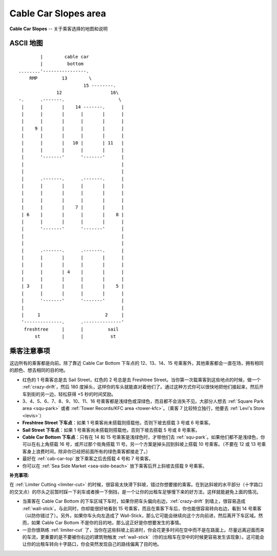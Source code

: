 .. _cab-car-slo:

Cable Car Slopes area
========================

**Cable Car Slopes** -- 关于乘客选择的地图和说明

ASCII 地图
-------------

::

            |        cable car
            |         bottom
    ........'----------------.
        RMP         13        \
                            15 --------.
                  12                  16\
    -.      .-------.                    \
     |      |       |    14 -------.      |
     |      |       |      |       |      |
     |      |       |      |       |      |
     |    9 |       |      |       |      |
     |      |       |      |       |      |
     |      |       |   10 |       | 11   |
     |      |       |      |       |      |
     |      '-------'      '-------'      |
     |                                    |
     |                                    |
     |      .-------.      .-------.      |
     |      |       |      |       |      |
     |      |       |      |       |      |
     |      |       |      |       |      |
     |      |       |    7 |       |      |
     | 6    |       |      |       |    8 |
     |      |       |      |       |      |
     |      '-------'      '-------'      |
     |                                    |
     |                                    |
     |      .-------.      .-------.      |
     |      |       |      |       |      |
     |      |       |      |       |      |
     |      |       | 4    |       |      |
     |      |       |      |       |      |
     | 3    |       |      |       |    5 |
     |      |       |      |       |      |
     |      '-------'      '-------'      |
     |                                    |
     |     1                        2     |
     '--------------.      .--------------'
      freshtree     |      |         sail 
          st        |      |          st

乘客注意事项
--------------

这边所有的乘客都是向前。除了靠近 Cable Car Bottom 下车点的 12、13、14、15 号乘客外，其他乘客都会一直在场，拥有相同的颜色、想去相同的目的地。

- 红色的 1 号乘客总是去 Sail Street，红色的 2 号总是去 Freshtree Street。当你第一次载乘客到这些地点的时候，做一个 :ref:`crazy-drift`，然后 180 度掉头，这样你的车头就能直对着他们了。通过这种方式你可以很快地把他们接起来，然后开车到街的另一边，轻松获得 +5 秒的时间奖励。

- 3、4、5、6、7、8、9、10、11、16 号乘客都是浅绿色或深绿色，而且都不会消失不见。大部分人想去 :ref:`Square Park area <squ-park>` 或者 :ref:`Tower Records/KFC area <tower-kfc>`。（乘客 7 比较特立独行，他要去 :ref:`Levi's Store <levis>`）

- **Freshtree Street 下车点**：如果 1 号乘客尚未搭载则搭载他，否则下坡去搭载 3 号或 6 号乘客。

- **Sail Street 下车点**：如果 1 号乘客尚未搭载则搭载他，否则下坡去搭载 5 号或 8 号乘客。

- **Cable Car Bottom 下车点**：只有在 14 和 15 号乘客是浅绿色时，才带他们去 :ref:`squ-park`。如果他们都不是浅绿色，你可以在右上角搭载 16 号，或开过那个街角搭载 11 号。另一个方案是掉头回到斜坡上搭载 10 号乘客。（不要在 12 或 13 号乘客身上浪费时间，除非你已经把前面所有的绿色乘客都接走了。）

- 最好在 :ref:`cab-car-top` 放下乘客之后去搭载 4 号和 7 号乘客。

- 你可以在 :ref:`Sea Side Market <sea-side-beach>` 放下乘客后开上斜坡去搭载 9 号乘客。

:补充事项:

在 :ref:`Limiter Cutting <limiter-cut>` 的时候，很容易太快滑下斜坡，错过你想要接的乘客。在到达斜坡的水平部分（十字路口的交叉点）的尽头之前暂时踩一下刹车或者换一下倒挡，是一个让你的出租车足够慢下来的好方法，这样就能避免上面的情况。

- 当乘客在 Cable Car Bottom 的下车区域下车时，如果你把车头偏向右边，:ref:`crazy-drift` 到墙上，很容易造成 :ref:`wall-stick`。与此同时，你却能很好地看到 15 号乘客，而且在乘客下车后，你也能很容易转向右边，看到 14 号乘客（以防你错过了）。另外，如果你车头向左造成了 Wall-Stick，那么它可能会继续向这个方向前进，然后离开下车区域。然而，如果 Cable Car Bottom 不是你的目的地，那么这正好是你想要发生的事情。

- 一旦你很熟练 :ref:`limiter-cut` 了，当你在这些斜坡上前进时，你会花更多时间在空中而不是在路面上。尽量远离迎面而来的车流，更重要的是不要被你右边的建筑物触发 :ref:`wall-stick`\ （你的出租车在空中的时候更容易发生该现象）。这可能会让你的出租车转向十字路口，你会突然发现自己的路线偏离了目的地。